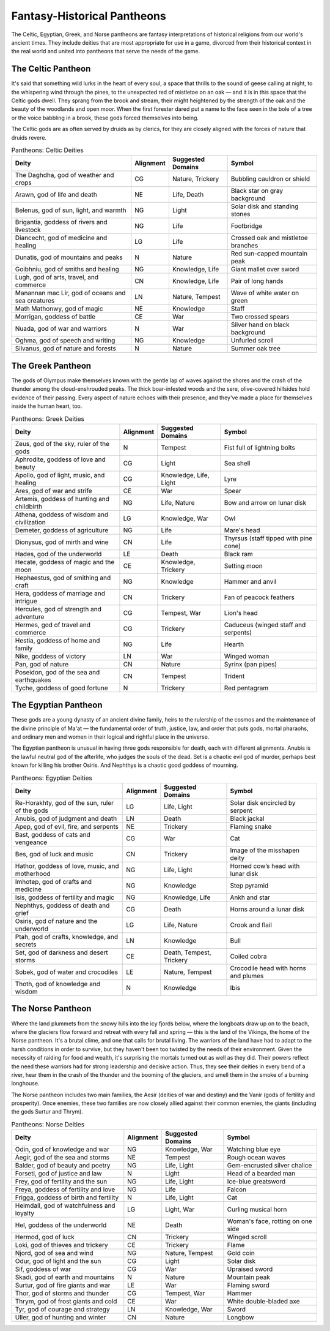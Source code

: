 .. -*- mode: rst; coding: utf-8 -*-

.. Origin: SRD p360 "Appendix PH-B: Fantasy-Historical Pantheons"

.. _Pantheons:

============================
Fantasy-Historical Pantheons
============================

The Celtic, Egyptian, Greek, and Norse pantheons are fantasy
interpretations of historical religions from our world's ancient times.
They include deities that are most appropriate for use in a game,
divorced from their historical context in the real world and united into
pantheons that serve the needs of the game.

The Celtic Pantheon
-------------------

It's said that something wild lurks in the heart of every soul, a space
that thrills to the sound of geese calling at night, to the whispering
wind through the pines, to the unexpected red of mistletoe on an oak — and
it is in this space that the Celtic gods dwell. They sprang from the
brook and stream, their might heightened by the strength of the oak and
the beauty of the woodlands and open moor. When the first forester dared
put a name to the face seen in the bole of a tree or the voice babbling
in a brook, these gods forced themselves into being.

The Celtic gods are as often served by druids as by clerics, for they
are closely aligned with the forces of nature that druids revere.

.. table:: Pantheons: Celtic Deities

  +-------------------------------+------------+---------------+----------------------+
  | Deity                         | Alignment  | Suggested     | Symbol               |
  |                               |            | Domains       |                      |
  +===============================+============+===============+======================+
  | The Daghdha, god of weather   | CG         | Nature,       | Bubbling cauldron or |
  | and crops                     |            | Trickery      | shield               |
  +-------------------------------+------------+---------------+----------------------+
  | Arawn, god of life and death  | NE         | Life, Death   | Black star on gray   |
  |                               |            |               | background           |
  +-------------------------------+------------+---------------+----------------------+
  | Belenus, god of sun, light,   | NG         | Light         | Solar disk and       |
  | and warmth                    |            |               | standing stones      |
  +-------------------------------+------------+---------------+----------------------+
  | Brigantia, goddess of rivers  | NG         | Life          | Footbridge           |
  | and livestock                 |            |               |                      |
  +-------------------------------+------------+---------------+----------------------+
  | Diancecht, god of medicine    | LG         | Life          | Crossed oak and      |
  | and healing                   |            |               | mistletoe branches   |
  +-------------------------------+------------+---------------+----------------------+
  | Dunatis, god of mountains and | N          | Nature        | Red sun-capped       |
  | peaks                         |            |               | mountain peak        |
  +-------------------------------+------------+---------------+----------------------+
  | Goibhniu, god of smiths and   | NG         | Knowledge,    | Giant mallet over    |
  | healing                       |            | Life          | sword                |
  +-------------------------------+------------+---------------+----------------------+
  | Lugh, god of arts, travel,    | CN         | Knowledge,    | Pair of long hands   |
  | and commerce                  |            | Life          |                      |
  +-------------------------------+------------+---------------+----------------------+
  | Manannan mac Lir, god of      | LN         | Nature,       | Wave of white water  |
  | oceans and sea creatures      |            | Tempest       | on green             |
  +-------------------------------+------------+---------------+----------------------+
  | Math Mathonwy, god of magic   | NE         | Knowledge     | Staff                |
  +-------------------------------+------------+---------------+----------------------+
  | Morrigan, goddess of battle   | CE         | War           | Two crossed spears   |
  +-------------------------------+------------+---------------+----------------------+
  | Nuada, god of war and         | N          | War           | Silver hand on black |
  | warriors                      |            |               | background           |
  +-------------------------------+------------+---------------+----------------------+
  | Oghma, god of speech and      | NG         | Knowledge     | Unfurled scroll      |
  | writing                       |            |               |                      |
  +-------------------------------+------------+---------------+----------------------+
  | Silvanus, god of nature and   | N          | Nature        | Summer oak tree      |
  | forests                       |            |               |                      |
  +-------------------------------+------------+---------------+----------------------+


The Greek Pantheon
------------------

The gods of Olympus make themselves known with the gentle lap of waves
against the shores and the crash of the thunder among the
cloud-enshrouded peaks. The thick boar-infested woods and the sere,
olive-covered hillsides hold evidence of their passing. Every aspect of
nature echoes with their presence, and they've made a place for
themselves inside the human heart, too.

.. table:: Pantheons: Greek Deities

  +----------------------------+----------+----------------+-------------------------+
  | Deity                      | Alignment| Suggested      | Symbol                  |
  |                            |          | Domains        |                         |
  +============================+==========+================+=========================+
  | Zeus, god of the sky,      | N        | Tempest        | Fist full of lightning  |
  | ruler of the gods          |          |                | bolts                   |
  +----------------------------+----------+----------------+-------------------------+
  | Aphrodite, goddess of love | CG       | Light          | Sea shell               |
  | and beauty                 |          |                |                         |
  +----------------------------+----------+----------------+-------------------------+
  | Apollo, god of light,      | CG       | Knowledge,     | Lyre                    |
  | music, and healing         |          | Life, Light    |                         |
  +----------------------------+----------+----------------+-------------------------+
  | Ares, god of war and       | CE       | War            | Spear                   |
  | strife                     |          |                |                         |
  +----------------------------+----------+----------------+-------------------------+
  | Artemis, goddess of        | NG       | Life, Nature   | Bow and arrow on lunar  |
  | hunting and childbirth     |          |                | disk                    |
  +----------------------------+----------+----------------+-------------------------+
  | Athena, goddess of wisdom  | LG       | Knowledge, War | Owl                     |
  | and civilization           |          |                |                         |
  +----------------------------+----------+----------------+-------------------------+
  | Demeter, goddess of        | NG       | Life           | Mare's head             |
  | agriculture                |          |                |                         |
  +----------------------------+----------+----------------+-------------------------+
  | Dionysus, god of mirth and | CN       | Life           | Thyrsus (staff tipped   |
  | wine                       |          |                | with pine cone)         |
  +----------------------------+----------+----------------+-------------------------+
  | Hades, god of the          | LE       | Death          | Black ram               |
  | underworld                 |          |                |                         |
  +----------------------------+----------+----------------+-------------------------+
  | Hecate, goddess of magic   | CE       | Knowledge,     | Setting moon            |
  | and the moon               |          | Trickery       |                         |
  +----------------------------+----------+----------------+-------------------------+
  | Hephaestus, god of         | NG       | Knowledge      | Hammer and anvil        |
  | smithing and craft         |          |                |                         |
  +----------------------------+----------+----------------+-------------------------+
  | Hera, goddess of marriage  | CN       | Trickery       | Fan of peacock feathers |
  | and intrigue               |          |                |                         |
  +----------------------------+----------+----------------+-------------------------+
  | Hercules, god of strength  | CG       | Tempest, War   | Lion's head             |
  | and adventure              |          |                |                         |
  +----------------------------+----------+----------------+-------------------------+
  | Hermes, god of travel and  | CG       | Trickery       | Caduceus (winged staff  |
  | commerce                   |          |                | and serpents)           |
  +----------------------------+----------+----------------+-------------------------+
  | Hestia, goddess of home    | NG       | Life           | Hearth                  |
  | and family                 |          |                |                         |
  +----------------------------+----------+----------------+-------------------------+
  | Nike, goddess of victory   | LN       | War            | Winged woman            |
  +----------------------------+----------+----------------+-------------------------+
  | Pan, god of nature         | CN       | Nature         | Syrinx (pan pipes)      |
  +----------------------------+----------+----------------+-------------------------+
  | Poseidon, god of the sea   | CN       | Tempest        | Trident                 |
  | and earthquakes            |          |                |                         |
  +----------------------------+----------+----------------+-------------------------+
  | Tyche, goddess of good     | N        | Trickery       | Red pentagram           |
  | fortune                    |          |                |                         |
  +----------------------------+----------+----------------+-------------------------+

The Egyptian Pantheon
---------------------

These gods are a young dynasty of an ancient divine family, heirs to the
rulership of the cosmos and the maintenance of the divine principle of
Ma'at — the fundamental order of truth, justice, law, and order that puts
gods, mortal pharaohs, and ordinary men and women in their logical and
rightful place in the universe.

The Egyptian pantheon is unusual in having three gods responsible for
death, each with different alignments. Anubis is the lawful neutral god
of the afterlife, who judges the souls of the dead. Set is a chaotic
evil god of murder, perhaps best known for killing his brother Osiris.
And Nephthys is a chaotic good goddess of mourning.

.. table:: Pantheons: Egyptian Deities

  +-----------------------------+------------+----------------+-----------------------+
  | Deity                       | Alignment  | Suggested      | Symbol                |
  |                             |            | Domains        |                       |
  +=============================+============+================+=======================+
  | Re-Horakhty, god of the     | LG         | Life, Light    | Solar disk encircled  |
  | sun, ruler of the gods      |            |                | by serpent            |
  +-----------------------------+------------+----------------+-----------------------+
  | Anubis, god of judgment and | LN         | Death          | Black jackal          |
  | death                       |            |                |                       |
  +-----------------------------+------------+----------------+-----------------------+
  | Apep, god of evil, fire,    | NE         | Trickery       | Flaming snake         |
  | and serpents                |            |                |                       |
  +-----------------------------+------------+----------------+-----------------------+
  | Bast, goddess of cats and   | CG         | War            | Cat                   |
  | vengeance                   |            |                |                       |
  +-----------------------------+------------+----------------+-----------------------+
  | Bes, god of luck and music  | CN         | Trickery       | Image of the          |
  |                             |            |                | misshapen deity       |
  +-----------------------------+------------+----------------+-----------------------+
  | Hathor, goddess of love,    | NG         | Life, Light    | Horned cowʼs head     |
  | music, and motherhood       |            |                | with lunar disk       |
  +-----------------------------+------------+----------------+-----------------------+
  | Imhotep, god of crafts and  | NG         | Knowledge      | Step pyramid          |
  | medicine                    |            |                |                       |
  +-----------------------------+------------+----------------+-----------------------+
  | Isis, goddess of fertility  | NG         | Knowledge,     | Ankh and star         |
  | and magic                   |            | Life           |                       |
  +-----------------------------+------------+----------------+-----------------------+
  | Nephthys, goddess of death  | CG         | Death          | Horns around a lunar  |
  | and grief                   |            |                | disk                  |
  +-----------------------------+------------+----------------+-----------------------+
  | Osiris, god of nature and   | LG         | Life, Nature   | Crook and flail       |
  | the underworld              |            |                |                       |
  +-----------------------------+------------+----------------+-----------------------+
  | Ptah, god of crafts,        | LN         | Knowledge      | Bull                  |
  | knowledge, and secrets      |            |                |                       |
  +-----------------------------+------------+----------------+-----------------------+
  | Set, god of darkness and    | CE         | Death,         | Coiled cobra          |
  | desert storms               |            | Tempest,       |                       |
  |                             |            | Trickery       |                       |
  +-----------------------------+------------+----------------+-----------------------+
  | Sobek, god of water and     | LE         | Nature,        | Crocodile head with   |
  | crocodiles                  |            | Tempest        | horns and plumes      |
  +-----------------------------+------------+----------------+-----------------------+
  | Thoth, god of knowledge and | N          | Knowledge      | Ibis                  |
  | wisdom                      |            |                |                       |
  +-----------------------------+------------+----------------+-----------------------+

The Norse Pantheon
------------------

Where the land plummets from the snowy hills into the icy fjords below,
where the longboats draw up on to the beach, where the glaciers flow
forward and retreat with every fall and spring — this is the land of the
Vikings, the home of the Norse pantheon. It's a brutal clime, and one
that calls for brutal living. The warriors of the land have had to adapt
to the harsh conditions in order to survive, but they haven't been too
twisted by the needs of their environment. Given the necessity of
raiding for food and wealth, it's surprising the mortals turned out as
well as they did. Their powers reflect the need these warriors had for
strong leadership and decisive action. Thus, they see their deities in
every bend of a river, hear them in the crash of the thunder and the
booming of the glaciers, and smell them in the smoke of a burning
longhouse.

The Norse pantheon includes two main families, the Aesir (deities of war
and destiny) and the Vanir (gods of fertility and prosperity). Once
enemies, these two families are now closely allied against their common
enemies, the giants (including the gods Surtur and Thrym).

.. table:: Pantheons: Norse Deities

  +----------------------------+------------+----------------+-----------------------+
  | Deity                      | Alignment  | Suggested      | Symbol                |
  |                            |            | Domains        |                       |
  +============================+============+================+=======================+
  | Odin, god of knowledge and | NG         | Knowledge, War | Watching blue eye     |
  | war                        |            |                |                       |
  +----------------------------+------------+----------------+-----------------------+
  | Aegir, god of the sea and  | NE         | Tempest        | Rough ocean waves     |
  | storms                     |            |                |                       |
  +----------------------------+------------+----------------+-----------------------+
  | Balder, god of beauty and  | NG         | Life, Light    | Gem-encrusted silver  |
  | poetry                     |            |                | chalice               |
  +----------------------------+------------+----------------+-----------------------+
  | Forseti, god of justice    | N          | Light          | Head of a bearded man |
  | and law                    |            |                |                       |
  +----------------------------+------------+----------------+-----------------------+
  | Frey, god of fertility and | NG         | Life, Light    | Ice-blue greatsword   |
  | the sun                    |            |                |                       |
  +----------------------------+------------+----------------+-----------------------+
  | Freya, goddess of          | NG         | Life           | Falcon                |
  | fertility and love         |            |                |                       |
  +----------------------------+------------+----------------+-----------------------+
  | Frigga, goddess of birth   | N          | Life, Light    | Cat                   |
  | and fertility              |            |                |                       |
  +----------------------------+------------+----------------+-----------------------+
  | Heimdall, god of           | LG         | Light, War     | Curling musical horn  |
  | watchfulness and loyalty   |            |                |                       |
  +----------------------------+------------+----------------+-----------------------+
  | Hel, goddess of the        | NE         | Death          | Woman's face, rotting |
  | underworld                 |            |                | on one side           |
  +----------------------------+------------+----------------+-----------------------+
  | Hermod, god of luck        | CN         | Trickery       | Winged scroll         |
  +----------------------------+------------+----------------+-----------------------+
  | Loki, god of thieves and   | CE         | Trickery       | Flame                 |
  | trickery                   |            |                |                       |
  +----------------------------+------------+----------------+-----------------------+
  | Njord, god of sea and wind | NG         | Nature,        | Gold coin             |
  |                            |            | Tempest        |                       |
  +----------------------------+------------+----------------+-----------------------+
  | Odur, god of light and the | CG         | Light          | Solar disk            |
  | sun                        |            |                |                       |
  +----------------------------+------------+----------------+-----------------------+
  | Sif, goddess of war        | CG         | War            | Upraised sword        |
  +----------------------------+------------+----------------+-----------------------+
  | Skadi, god of earth and    | N          | Nature         | Mountain peak         |
  | mountains                  |            |                |                       |
  +----------------------------+------------+----------------+-----------------------+
  | Surtur, god of fire giants | LE         | War            | Flaming sword         |
  | and war                    |            |                |                       |
  +----------------------------+------------+----------------+-----------------------+
  | Thor, god of storms and    | CG         | Tempest, War   | Hammer                |
  | thunder                    |            |                |                       |
  +----------------------------+------------+----------------+-----------------------+
  | Thrym, god of frost giants | CE         | War            | White double-bladed   |
  | and cold                   |            |                | axe                   |
  +----------------------------+------------+----------------+-----------------------+
  | Tyr, god of courage and    | LN         | Knowledge, War | Sword                 |
  | strategy                   |            |                |                       |
  +----------------------------+------------+----------------+-----------------------+
  | Uller, god of hunting and  | CN         | Nature         | Longbow               |
  | winter                     |            |                |                       |
  +----------------------------+------------+----------------+-----------------------+
